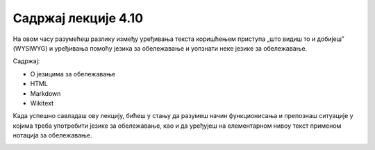 Садржај лекције 4.10
====================
На овом часу разумећеш разлику између уређивања текста коришћењем приступа „што видиш то и добијеш” (WYSIWYG) и уређивања помоћу језика за обележавање и уопзнати неке језике за обележавање.

Садржај:

- О језицима за обележавање

- HTML

- Markdown

- Wikitext 


Када успешно савладаш ову лекцију, бићеш у стању да разумеш начин функционисања и препознаш ситуације у којима треба употребити језике за обележавање, као и да уређујеш на елементарном нивоу текст применом нотација за обележавање.



.. image:: ../../_images/w10_undraw_proud_coder_7ain.png
   :width: 300px   
   :align: center